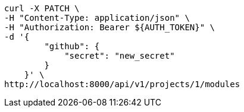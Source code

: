 [source,bash]
----
curl -X PATCH \
-H "Content-Type: application/json" \
-H "Authorization: Bearer ${AUTH_TOKEN}" \
-d '{
        "github": {
            "secret": "new_secret"
        }
    }' \
http://localhost:8000/api/v1/projects/1/modules
----
